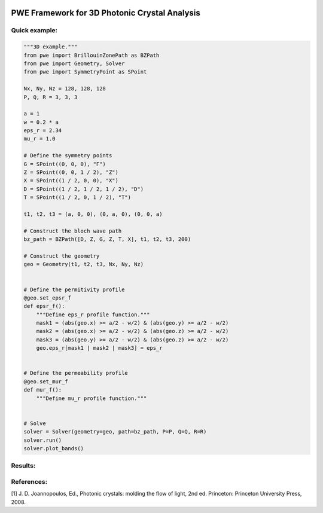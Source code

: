 |PyPI License| |PyPI PyVersions| |PyPI Version| |Build Status| |DeepSource| |Codecov| |Documentation Status|

================
 PWE Framework for 3D Photonic Crystal Analysis
================


Quick example:
##############

.. code-block:: python

  """3D example."""
  from pwe import BrillouinZonePath as BZPath
  from pwe import Geometry, Solver
  from pwe import SymmetryPoint as SPoint

  Nx, Ny, Nz = 128, 128, 128
  P, Q, R = 3, 3, 3

  a = 1
  w = 0.2 * a
  eps_r = 2.34
  mu_r = 1.0

  # Define the symmetry points
  G = SPoint((0, 0, 0), "Γ")
  Z = SPoint((0, 0, 1 / 2), "Z")
  X = SPoint((1 / 2, 0, 0), "X")
  D = SPoint((1 / 2, 1 / 2, 1 / 2), "D")
  T = SPoint((1 / 2, 0, 1 / 2), "T")

  t1, t2, t3 = (a, 0, 0), (0, a, 0), (0, 0, a)

  # Construct the bloch wave path
  bz_path = BZPath([D, Z, G, Z, T, X], t1, t2, t3, 200)

  # Construct the geometry
  geo = Geometry(t1, t2, t3, Nx, Ny, Nz)


  # Define the permitivity profile
  @geo.set_epsr_f
  def epsr_f():
      """Define eps_r profile function."""
      mask1 = (abs(geo.x) >= a/2 - w/2) & (abs(geo.y) >= a/2 - w/2)
      mask2 = (abs(geo.x) >= a/2 - w/2) & (abs(geo.z) >= a/2 - w/2)
      mask3 = (abs(geo.y) >= a/2 - w/2) & (abs(geo.z) >= a/2 - w/2)
      geo.eps_r[mask1 | mask2 | mask3] = eps_r


  # Define the permeability profile
  @geo.set_mur_f
  def mur_f():
      """Define mu_r profile function."""


  # Solve
  solver = Solver(geometry=geo, path=bz_path, P=P, Q=Q, R=R)
  solver.run()
  solver.plot_bands()

Results:
########
.. image:: docs/_static/bandgap_diagram_sc.png
  :width: 300

References:
###########
[1] J. D. Joannopoulos, Ed., Photonic crystals: molding the flow of light, 2nd ed. Princeton: Princeton University Press, 2008.

 

.. |PyPI License| image:: https://img.shields.io/pypi/l/pwe.py.svg
  :target: https://pypi.python.org/pypi/pwe.py

.. |PyPI PyVersions| image:: https://img.shields.io/pypi/pyversions/pwe.py.svg
  :target: https://pypi.python.org/pypi/pwe.py

.. |PyPI Version| image:: https://img.shields.io/pypi/v/pwe.py.svg
  :target: https://pypi.python.org/pypi/pwe.py

.. |Build Status| image:: https://travis-ci.com/tiagovla/pwe.py.svg?branch=master
  :target: https://travis-ci.com/tiagovla/pwe.py

.. |DeepSource| image:: https://deepsource.io/gh/tiagovla/pwe.py.svg/?label=active+issues
  :target: https://deepsource.io/gh/tiagovla/pwe.py/?ref=repository-badge

.. |Codecov| image:: https://codecov.io/gh/tiagovla/pwe.py/branch/master/graph/badge.svg?token=QR1RMTPX0H
  :target: https://codecov.io/gh/tiagovla/pwe.py

.. |Documentation Status| image:: https://readthedocs.org/projects/pwe-py/badge/?version=latest
  :target: https://pwe-py.readthedocs.io/en/latest/?badge=latest
